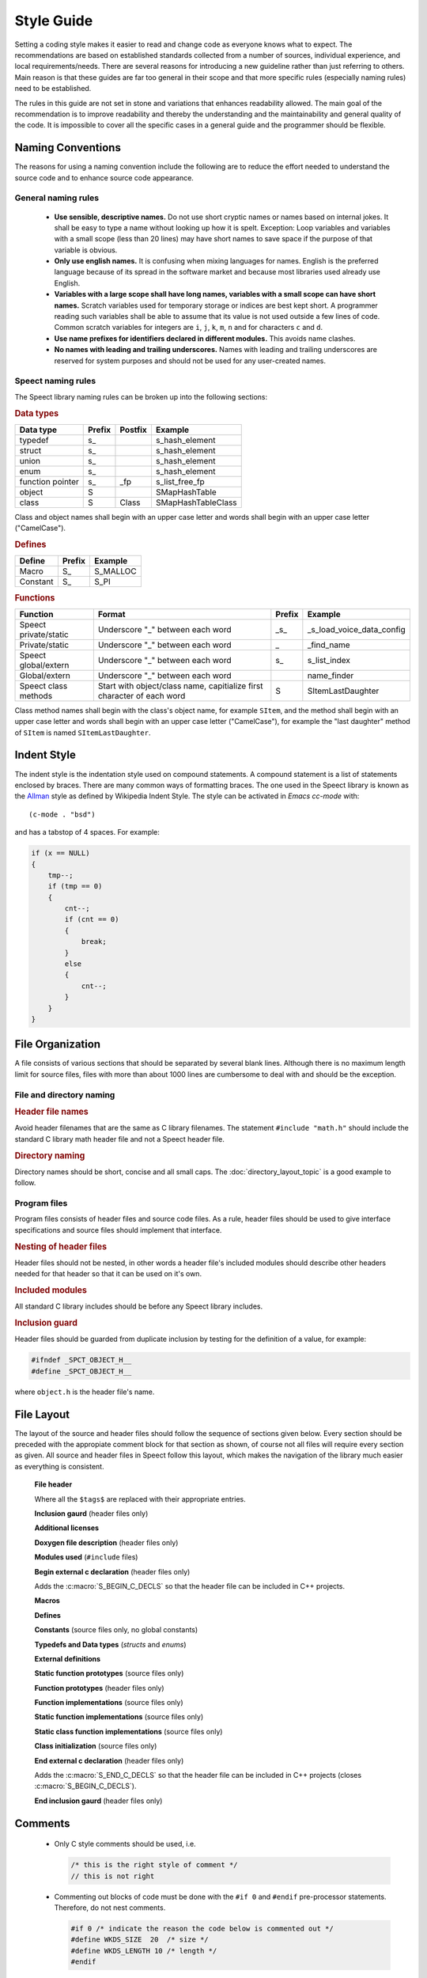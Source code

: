 .. _style_guide_topic:

.. index:: 
   single: Topic Guides; Style Guide

.. index:: ! Style Guide

===========
Style Guide
===========

Setting a coding style makes it easier to read and change code as
everyone knows what to expect. The recommendations are based on
established standards collected from a number of sources, individual
experience, and local requirements/needs. There are several reasons
for introducing a new guideline rather than just referring to
others. Main reason is that these guides are far too general in their
scope and that more specific rules (especially naming rules) need to
be established.

The rules in this guide are not set in stone and variations that
enhances readability allowed. The main goal of the recommendation is
to improve readability and thereby the understanding and the
maintainability and general quality of the code. It is impossible to
cover all the specific cases in a general guide and the programmer
should be flexible.


.. index:: 
   single: Style Guide; Naming Conventions


Naming Conventions
==================

The reasons for using a naming convention include the following are to
reduce the effort needed to understand the source code and to enhance
source code appearance.

General naming rules
--------------------

	* **Use sensible, descriptive names.**
	  Do not use short cryptic names or names based on internal
	  jokes. It shall be easy to type a name without looking up
	  how it is spelt.  Exception: Loop variables and variables
	  with a small scope (less than 20 lines) may have short names
	  to save space if the purpose of that variable is obvious.

	* **Only use english names.**
	  It is confusing when mixing languages for names. English is
	  the preferred language because of its spread in the software
	  market and because most libraries used already use English.

	* **Variables with a large scope shall have long names, variables with a small scope can have short names.** 
	  Scratch variables used for temporary storage or indices are
	  best kept short. A programmer reading such variables shall
	  be able to assume that its value is not used outside a few
	  lines of code. Common scratch variables for integers are ``i``,
	  ``j``, ``k``, ``m``, ``n`` and for characters ``c`` and ``d``.

	* **Use name prefixes for identifiers declared in different modules.** 
	  This avoids name clashes. 

	* **No names with leading and trailing underscores.**
	  Names with leading and trailing underscores are reserved for
          system purposes and should not be used for any user-created
          names.


Speect naming rules
-------------------

The Speect library naming rules can be broken up into the following sections:

    
.. rubric:: Data types

================  ======    =======    ==================
Data type         Prefix    Postfix    Example
================  ======    =======    ==================
typedef           s\_                  s_hash_element
struct            s\_                  s_hash_element
union             s\_                  s_hash_element
enum              s\_                  s_hash_element
function pointer  s\_       \_fp       s_list_free_fp
object            S                    SMapHashTable
class             S         Class      SMapHashTableClass
================  ======    =======    ==================

Class and object names shall begin with an upper case letter and words
shall begin with an upper case letter ("CamelCase").


.. rubric:: Defines

=================  ======  ==============
Define             Prefix  Example
=================  ======  ==============
Macro              S\_     S_MALLOC
Constant           S\_     S_PI
=================  ======  ==============


.. rubric:: Functions

=====================   ======================================================================   ======  =========================
Function                Format                                                                   Prefix  Example
=====================   ======================================================================   ======  =========================
Speect private/static   Underscore "_" between each word                                         \_s\_   _s_load_voice_data_config
Private/static          Underscore "_" between each word                                         \_      _find_name
Speect global/extern    Underscore "_" between each word                                         s\_     s_list_index
Global/extern           Underscore "_" between each word                                                 name_finder
Speect class methods    Start with object/class name, capitialize first character of each word   S       SItemLastDaughter
=====================   ======================================================================   ======  =========================

Class method names shall begin with the class's object name, for
example ``SItem``, and the method shall begin with an upper case
letter and words shall begin with an upper case letter ("CamelCase"),
for example the "last daughter" method of ``SItem`` is named
``SItemLastDaughter``.


.. index:: 
   single: Style Guide; Indent Style

Indent Style
============

The indent style is the indentation style used on compound
statements. A compound statement is a list of statements enclosed by
braces. There are many common ways of formatting braces. The one used
in the Speect library is known as the Allman_ style as defined by
Wikipedia Indent Style. The style can be activated in *Emacs cc-mode*
with::

	(c-mode . "bsd")

and has a tabstop of 4 spaces. For example:

.. code-block:: c

   if (x == NULL)
   {
       tmp--;
       if (tmp == 0)
       {
           cnt--;
	   if (cnt == 0)
	   {
	       break;
	   }
	   else
	   {
	       cnt--;
	   }
       }
   }



.. index:: 
   single: Style Guide; File Organization

File Organization
=================

A file consists of various sections that should be separated by
several blank lines. Although there is no maximum length limit for
source files, files with more than about 1000 lines are cumbersome to
deal with and should be the exception.


File and directory naming
-------------------------

.. rubric:: Header file names

Avoid header filenames that are the same as C library filenames. The
statement ``#include "math.h"`` should include the standard C library
math header file and not a Speect header file.


.. rubric:: Directory naming

Directory names should be short, concise and all small caps. The
:doc:`directory_layout_topic` is a good example to follow.


Program files
-------------

Program files consists of header files and source code files. As a
rule, header files should be used to give interface
specifications and source files should implement that interface.


.. rubric:: Nesting of header files

Header files should not be nested, in other words a header file's
included modules should describe other headers needed for that header
so that it can be used on it's own.


.. rubric:: Included modules 

All standard C library includes should be before any Speect library
includes.


.. rubric:: Inclusion guard

Header files should be guarded from duplicate inclusion by testing for
the definition of a value, for example:

.. code-block:: c

   #ifndef _SPCT_OBJECT_H__
   #define _SPCT_OBJECT_H__

where ``object.h`` is the header file's name.


.. index:: 
   single: Style Guide; File Layout

File Layout
===========

The layout of the source and header files should follow the sequence
of sections given below. Every section should be preceded with the
appropiate comment block for that section as shown, of course not all
files will require every section as given. All source and header files
in Speect follow this layout, which makes the navigation of the library
much easier as everything is consistent.


      **File header**

      .. literalinclude:: layout_example.h
         :language: c
	 :lines: 1-16

      Where all the ``$tags$`` are replaced with their appropriate entries.

    
      **Inclusion gaurd** (header files only)

      .. literalinclude:: layout_example.h
         :language: c
	 :lines: 18-19


      **Additional licenses**

      .. literalinclude:: layout_example.h
         :language: c
	 :lines: 22-27


      **Doxygen file description** (header files only)

      .. literalinclude:: layout_example.h
         :language: c
	 :lines: 30-33


      **Modules used** (``#include`` files)

      .. literalinclude:: layout_example.h
         :language: c
	 :lines: 36-40


      **Begin external c declaration** (header files only)

      .. literalinclude:: layout_example.h
         :language: c
	 :lines: 43-48

      Adds the :c:macro:`S_BEGIN_C_DECLS` so that the header file can
      be included in C++ projects.


      **Macros**

      .. literalinclude:: layout_example.h
         :language: c
	 :lines: 51-55


      **Defines**

      .. literalinclude:: layout_example.h
         :language: c
	 :lines: 58-62


      **Constants** (source files only, no global constants) 

      .. literalinclude:: layout_example.h
         :language: c
	 :lines: 65-69


      **Typedefs and Data types** (*structs* and *enums*)

      .. literalinclude:: layout_example.h
         :language: c
	 :lines: 72-76


      **External definitions**

      .. literalinclude:: layout_example.h
         :language: c
	 :lines: 79-83


      **Static function prototypes**  (source files only)

      .. literalinclude:: layout_example.h
         :language: c
	 :lines: 86-90


      **Function prototypes**  (header files only)

      .. literalinclude:: layout_example.h
         :language: c
	 :lines: 93-97


      **Function implementations**  (source files only)

      .. literalinclude:: layout_example.h
         :language: c
	 :lines: 100-104


      **Static function implementations**  (source files only)

      .. literalinclude:: layout_example.h
         :language: c
	 :lines: 107-111


      **Static class function implementations**  (source files only)

      .. literalinclude:: layout_example.h
         :language: c
	 :lines: 114-117


      **Class initialization**  (source files only)

      .. literalinclude:: layout_example.h
         :language: c
	 :lines: 121-125


      **End external c declaration** (header files only)

      .. literalinclude:: layout_example.h
         :language: c
	 :lines: 128-133

      Adds the :c:macro:`S_END_C_DECLS` so that the header file can
      be included in C++ projects (closes :c:macro:`S_BEGIN_C_DECLS`).


      **End inclusion gaurd** (header files only)

      .. literalinclude:: layout_example.h
         :language: c
	 :lines: 136-136

Comments
========

	* Only C style comments should be used, i.e.

	  .. code-block:: c

	     /* this is the right style of comment */
	     // this is not right


	* Commenting out blocks of code must be done with the ``#if 0`` and
	  ``#endif`` pre-processor statements. Therefore, do not nest comments.

	  .. code-block:: c

	     #if 0 /* indicate the reason the code below is commented out */
	     #define WKDS_SIZE  20  /* size */
	     #define WKDS_LENGTH 10 /* length */
	     #endif


	* Very short comments can appear on the same line as the code as long as
	  it is visually seperated with tabs or spaces. If more than one short
	  comment appears in a block of code they should all be tabbed to the
	  same column.

	  .. code-block:: c

	     if (a == NULL)
	     {
	     	b = TRUE;      /* special case  */
	     }
	     else
	     {
	     	b = FALSE;     /* standard case */
	     }

	* Use as much English as possible.


Declarations
============

Variables
---------

	* The pointer qualifier, ``*``, should be with the variable name rather than the variable type.

	  .. code-block:: c
	    
	     char *s;  /* correct */
	     char* s;  /* wrong   */


	* Declare only one variable per line and type.

	  .. code-block:: c

	     /* correct */
	     char *s;
	     char *t;

	     /* wrong */
	     char *s, *t;

	* For structure, union and enumaration declarations, each
          element should be alone on a line with a comment describing
          it.

	  .. code-block:: c
	  
	     struct rectangle
	     {
		int lngth;       /* rectangle length */
		int wdth;        /* rectangle width  */
	     }

	* Any variable whose initial value is important should be
	  explicitly initialized. Structure initializations should be
	  fully parenthesized with braces. Constants used to
	  intialize longs of floats should be explicitly long or
	  float.


Functions
---------

	* Each function in the header files should be fully documented
          in the *doxygen* Java style (all parameters and returns).

	  .. code-block:: c

	     /**
 	      * Set a character in a UTF-8 string and return the byte size.
	      * of the character.
	      * @param s The string.
	      * @param c The UTF-8 character.
	      * @return The byte size of the character.
	      */
	     int spct_utf8_setc(char *s, uint32 c);


	* Function return types and parameters must be explicitly
          defined and must not default to ``int``.

	* Avoid local declarations that overide declarations at
          higher levels.


Whitespace
==========

	* Use vertical and horizontal whitespace
	  generously. Indentation and spacing should reflect the block
	  structure of the code; e.g. there should be **2** blank lines
	  between the end of one function and the beginning of the
	  next.

	* A long string of conditionals should be split into seperate lines, for example:

	  .. code-block:: c
	     
	     if ((temp != NULL) && (c1_to == NULL) || (count < 2)) /* not good */

	  can be read better as

	  .. code-block:: c

	     /* good */

	     if ((temp != NULL)
	     	&& (c1_to == NULL)
		|| (count < 2))

	* Simularly, long *for* loops should be split onto different lines:

	  .. code-block:: c

	     for (curr = *iterator, count = 1;
	     	  curr != NULL;
		  curr = next(curr), count++)

	* Add whitespaces between variables and operators.

	  .. code-block:: c

	     c=(lnw*3)/(tmp+4);       	/* wrong */
	     c = (lnw * 3) / (tmp + 4); /* good  */

	* Keywords that are followed by expressions in parentheses
	  should be seperated from the left paranthesis by a blank
	  (the ``sizeof`` operator is an exception). Blanks should appear
	  after commas in argument lists to help seperate the
	  arguments visually.

Statements
==========


Simple Statements
-----------------

	* The null body of a *for* or *while* loop should be alone on a
	  line and commented so that it is clear that the null body is
	  intentional and not missing code.

	  .. code-block:: c
	  
	     while ((*dest)++ = (*src)++)
	     	   ; /* VOID */


	* Do not default the test for ``NULL``.

	  .. code-block:: c

	     if (f != NULL)

	  is more readable than

	  .. code-block:: c
	  
	     if (f)


.. _Allman: http://en.wikipedia.org/wiki/Indent_style#Allman_style
